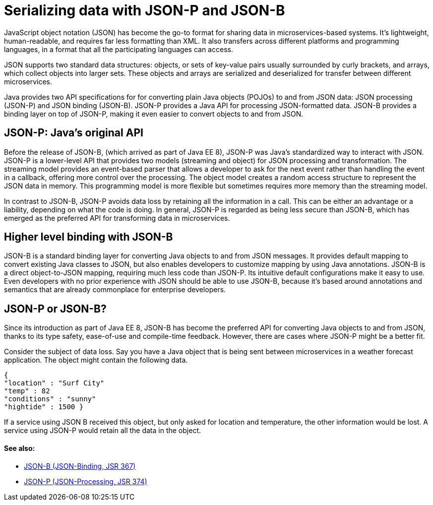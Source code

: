 // Copyright (c) 2018 IBM Corporation and others.
// Licensed under Creative Commons Attribution-NoDerivatives
// 4.0 International (CC BY-ND 4.0)
//   https://creativecommons.org/licenses/by-nd/4.0/
//
// Contributors:
//     IBM Corporation
//
:page-description: Java provides two API specifications for for converting plain Java objects (POJOs) to and from JSON data: JSON processing (JSON-P) and JSON binding (JSON-B)
:seo-title: Serializing Data with JSON-P and JSON-B
:seo-description: Java provides two API specifications for for converting plain Java objects (POJOs) to and from JSON data: JSON processing (JSON-P) and JSON binding (JSON-B)
:page-layout: general-reference
:page-type: general
= Serializing data with JSON-P and JSON-B

JavaScript object notation (JSON) has become the go-to format for sharing data in microservices-based systems. It's lightweight, human-readable, and requires far less formatting than XML. It also transfers across different platforms and programming languages, in a format that all the participating languages can access.

JSON supports two standard data structures: objects, or sets of key-value pairs usually surrounded by curly brackets, and arrays, which collect objects into larger sets. These objects and arrays are  serialized and deserialized for transfer between different microservices.

Java provides two API specifications for for converting plain Java objects (POJOs) to and from JSON data: JSON processing (JSON-P) and JSON binding (JSON-B). JSON-P provides a Java API for processing JSON-formatted data. JSON-B provides a binding layer on top of JSON-P, making it even easier to convert objects to and from JSON.

== JSON-P: Java's original API
Before the release of JSON-B, (which arrived as part of Java EE 8), JSON-P was Java's standardized way to interact with JSON. JSON-P is a lower-level API that provides two models (streaming and object) for JSON processing and transformation. The streaming model  provides an event-based parser that allows a developer to ask for the next event rather than handling the event in a callback, offering more control over the processing. The object model creates a random access structure to represent the JSON data in memory. This programming model is more flexible but sometimes requires more memory than the streaming model.

In contrast to JSON-B, JSON-P avoids data loss by retaining all the information in a call. This can be either an advantage or a liability, depending on what the code is doing. In general, JSON-P is regarded as being less secure than JSON-B, which has emerged as the preferred API for transforming data in microservices.

== Higher level binding with JSON-B
JSON-B is a standard binding layer for converting Java objects to and from JSON messages. It provides default mapping to convert existing Java classes to JSON, but also enables developers to customize  mapping by using Java annotations. JSON-B is a direct object-to-JSON mapping, requiring much less code than JSON-P. Its intuitive default configurations make it easy to use. Even developers with no prior experience with JSON should be able to use JSON-B, because it's based around annotations and semantics that are already commonplace for enterprise developers.

== JSON-P or JSON-B?
Since its introduction as part of Java EE 8, JSON-B has become the preferred API for converting Java objects to and from JSON, thanks to its type safety, ease-of-use and compile-time feedback. However, there are cases where JSON-P might be a better fit.

Consider the subject of data loss. Say you have a Java object that is being sent between microservices in a weather forecast application. The object might contain the following data.

``{ +
  "location" : "Surf City" +
  "temp" : 82 +
  "conditions" : "sunny" +
  "hightide" : 1500 }``

If a service using JSON B received this object, but only asked for location and temperature, the other information would be lost. A service using JSON-P would retain all the data in the object.

==== See also:
- link:http://json-b.net/[JSON-B (JSON-Binding, JSR 367)]
- link:https://javaee.github.io/jsonp/[JSON-P (JSON-Processing, JSR 374)]
